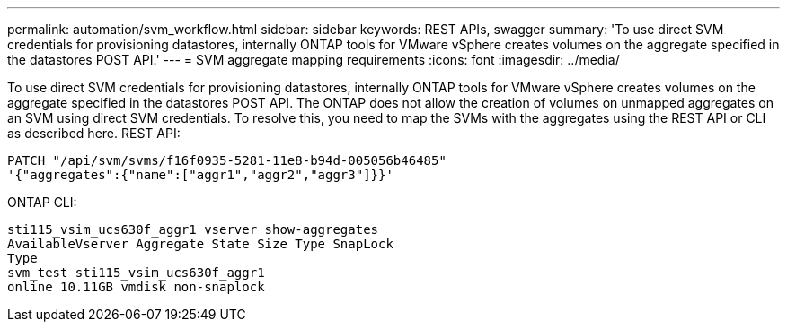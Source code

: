 ---
permalink: automation/svm_workflow.html
sidebar: sidebar
keywords: REST APIs, swagger
summary: 'To use direct SVM credentials for provisioning datastores, internally ONTAP tools for VMware vSphere creates volumes on the aggregate specified in the datastores POST API.'
---
= SVM aggregate mapping requirements
:icons: font
:imagesdir: ../media/

[.lead]
To use direct SVM credentials for provisioning datastores, internally ONTAP tools for VMware vSphere creates volumes on the aggregate specified in the datastores POST API. The ONTAP does not allow the creation of volumes on
unmapped aggregates on an SVM using direct SVM credentials. To resolve this, you need to map the SVMs
with the aggregates using the REST API or CLI as described here.
REST API:

----
PATCH "/api/svm/svms/f16f0935-5281-11e8-b94d-005056b46485"
'{"aggregates":{"name":["aggr1","aggr2","aggr3"]}}'
----

ONTAP CLI:
----
sti115_vsim_ucs630f_aggr1 vserver show-aggregates
AvailableVserver Aggregate State Size Type SnapLock
Type
svm_test sti115_vsim_ucs630f_aggr1
online 10.11GB vmdisk non-snaplock
----
